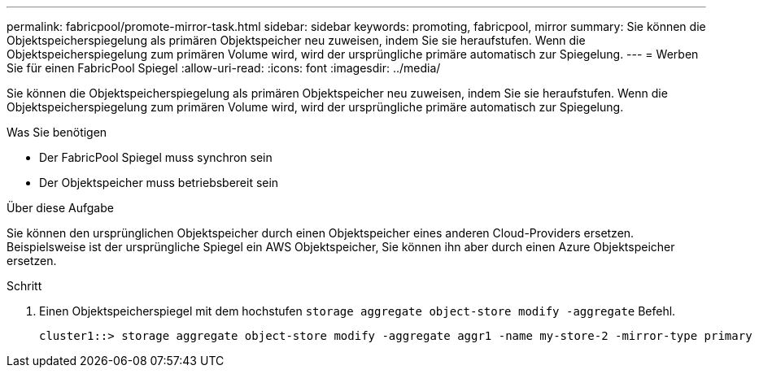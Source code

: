 ---
permalink: fabricpool/promote-mirror-task.html 
sidebar: sidebar 
keywords: promoting, fabricpool, mirror 
summary: Sie können die Objektspeicherspiegelung als primären Objektspeicher neu zuweisen, indem Sie sie heraufstufen. Wenn die Objektspeicherspiegelung zum primären Volume wird, wird der ursprüngliche primäre automatisch zur Spiegelung. 
---
= Werben Sie für einen FabricPool Spiegel
:allow-uri-read: 
:icons: font
:imagesdir: ../media/


[role="lead"]
Sie können die Objektspeicherspiegelung als primären Objektspeicher neu zuweisen, indem Sie sie heraufstufen. Wenn die Objektspeicherspiegelung zum primären Volume wird, wird der ursprüngliche primäre automatisch zur Spiegelung.

.Was Sie benötigen
* Der FabricPool Spiegel muss synchron sein
* Der Objektspeicher muss betriebsbereit sein


.Über diese Aufgabe
Sie können den ursprünglichen Objektspeicher durch einen Objektspeicher eines anderen Cloud-Providers ersetzen. Beispielsweise ist der ursprüngliche Spiegel ein AWS Objektspeicher, Sie können ihn aber durch einen Azure Objektspeicher ersetzen.

.Schritt
. Einen Objektspeicherspiegel mit dem hochstufen `storage aggregate object-store modify -aggregate` Befehl.
+
[listing]
----
cluster1::> storage aggregate object-store modify -aggregate aggr1 -name my-store-2 -mirror-type primary
----

